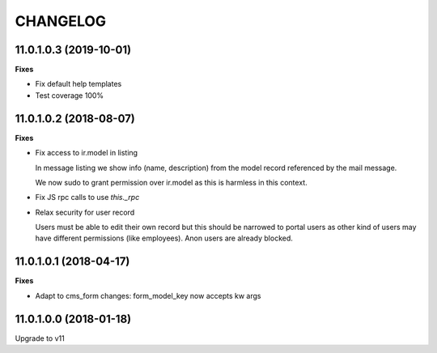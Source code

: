 =========
CHANGELOG
=========

11.0.1.0.3 (2019-10-01)
=======================

**Fixes**

* Fix default help templates
* Test coverage 100%


11.0.1.0.2 (2018-08-07)
=======================

**Fixes**

* Fix access to ir.model in listing
    
  In message listing we show info (name, description)
  from the model record referenced by the mail message.

  We now  sudo to grant permission over ir.model
  as this is harmless in this context.


* Fix JS rpc calls to use `this._rpc`

* Relax security for user record
    
  Users must be able to edit their own record
  but this should be narrowed to portal users
  as other kind of users may have different permissions (like employees).
  Anon users are already blocked.


11.0.1.0.1 (2018-04-17)
=======================

**Fixes**

* Adapt to cms_form changes: form_model_key now accepts kw args


11.0.1.0.0 (2018-01-18)
=======================

Upgrade to v11

